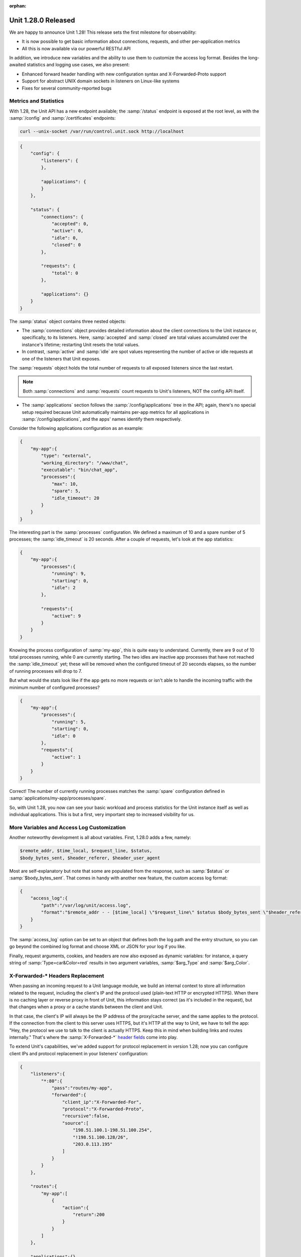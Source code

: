 :orphan:

####################
Unit 1.28.0 Released
####################

We are happy to announce Unit 1.28! This release sets the first milestone for
observability:

- It is now possible to get basic information about connections, requests, and
  other per-application metrics

- All this is now available via our powerful RESTful API

In addition, we introduce new variables and the ability to use them to
customize the access log format. Besides the long-awaited statistics and
logging use cases, we also present:

-  Enhanced forward header handling with new configuration syntax and
   X-Forwarded-Proto support

-  Support for abstract UNIX domain sockets in listeners on Linux-like
   systems

-  Fixes for several community-reported bugs


**********************
Metrics and Statistics
**********************

With 1.28, the Unit API has a new endpoint available; the :samp:`/status`
endpoint is exposed at the root level, as with the :samp:`/config` and
:samp:`/certificates` endpoints:

.. code-block:: console

   curl --unix-socket /var/run/control.unit.sock http://localhost

.. code-block:: json

   {
       "config": {
           "listeners": {
           },

           "applications": {
           }
       },

       "status": {
           "connections": {
               "accepted": 0,
               "active": 0,
               "idle": 0,
               "closed": 0
           },

           "requests": {
               "total": 0
           },

           "applications": {}
       }
   }

The :samp:`status` object contains three nested objects:

- The :samp:`connections` object provides detailed information about the client
  connections to the Unit instance or, specifically, to its listeners.  Here,
  :samp:`accepted` and :samp:`closed` are total values accumulated over the
  instance's lifetime; restarting Unit resets the total values.

- In contrast, :samp:`active` and :samp:`idle` are spot values representing the
  number of active or idle requests at one of the listeners that Unit exposes.

The :samp:`requests` object holds the total number of requests to all exposed
listeners since the last restart.

.. note::

   Both :samp:`connections` and :samp:`requests` count requests to Unit's
   listeners, NOT the config API itself.

- The :samp:`applications` section follows the :samp:`/config/applications`
  tree in the API; again, there's no special setup required because Unit
  automatically maintains per-app metrics for all applications in
  :samp:`/config/applications`, and the apps' names identify them respectively.

Consider the following applications configuration as an example:

.. code-block:: json

   {
       "my-app":{
           "type": "external",
           "working_directory": "/www/chat",
           "executable": "bin/chat_app",
           "processes":{
               "max": 10,
               "spare": 5,
               "idle_timeout": 20
           }
       }
   }

The interesting part is the :samp:`processes` configuration. We defined a
maximum of 10 and a spare number of 5 processes; the :samp:`idle_timeout` is 20
seconds. After a couple of requests, let's look at the app statistics:

.. code-block:: json

   {
       "my-app":{
           "processes":{
               "running": 9,
               "starting": 0,
               "idle": 2
           },

           "requests":{
               "active": 9
           }
       }
   }

Knowing the process configuration of :samp:`my-app`, this is quite easy to
understand. Currently, there are 9 out of 10 total processes running, while 0
are currently starting. The two idles are inactive app processes that have not
reached the :samp:`idle_timeout` yet; these will be removed when the configured
timeout of 20 seconds elapses, so the number of running processes will drop to
7.

But what would the stats look like if the app gets no more requests or isn't
able to handle the incoming traffic with the minimum number of configured
processes?

.. code-block:: json

   {
       "my-app":{
           "processes":{
               "running": 5,
               "starting": 0,
               "idle": 0
           },
           "requests":{
               "active": 1
           }
       }
   }

Correct! The number of currently running processes matches the :samp:`spare`
configuration defined in :samp:`applications/my-app/processes/spare`.

So, with Unit 1.28, you now can see your basic workload and process statistics
for the Unit instance itself as well as individual applications. This is but a
first, very important step to increased visibility for us.


*******************************************
More Variables and Access Log Customization
*******************************************

Another noteworthy development is all about variables. First, 1.28.0 adds a
few, namely:

.. code-block:: none

   $remote_addr, $time_local, $request_line, $status,
   $body_bytes_sent, $header_referer, $header_user_agent

Most are self-explanatory but note that some are populated from the
response, such as :samp:`$status` or :samp:`$body_bytes_sent`. That comes in
handy with another new feature, the custom access log format:

.. code-block:: json

   {
       "access_log":{
           "path":"/var/log/unit/access.log",
           "format":"$remote_addr - - [$time_local] \"$request_line\" $status $body_bytes_sent \"$header_referer\" \"$header_user_agent\""
       }
   }

The :samp:`access_log` option can be set to an object that defines both the log
path and the entry structure, so you can go beyond the combined log format and
choose XML or JSON for your log if you like.

Finally, request arguments, cookies, and headers are now also exposed as
dynamic variables: for instance, a query string of :samp:`Type=car&Color=red`
results in two argument variables, :samp:`$arg_Type` and :samp:`$arg_Color`.


**********************************
X-Forwarded-\* Headers Replacement
**********************************

When passing an incoming request to a Unit language module, we build an
internal context to store all information related to the request, including the
client's IP and the protocol used (plain-text HTTP or encrypted HTTPS).  When
there is no caching layer or reverse proxy in front of Unit, this
information stays correct (as it's included in the request), but that
changes when a proxy or a cache stands between the client and Unit.

In that case, the client's IP will always be the IP address of the proxy/cache
server, and the same applies to the protocol. If the connection from the client
to this server uses HTTPS, but it's HTTP all the way to Unit, we have to tell
the app: "Hey, the protocol we use to talk to the client is actually HTTPS.
Keep this in mind when building links and routes internally." That's where the
:samp:`X-Forwarded-*` `header fields
<https://www.rfc-editor.org/rfc/rfc7239.html>`__ come into play.

To extend Unit's capabilities, we've added support for protocol replacement in
version 1.28; now you can configure client IPs and protocol replacement in your
listeners' configuration:

.. code-block:: json

    {
        "listeners":{
            "*:80":{
                "pass":"routes/my-app",
                "forwarded":{
                    "client_ip":"X-Forwarded-For",
                    "protocol":"X-Forwarded-Proto",
                    "recursive":false,
                    "source":[
                        "198.51.100.1-198.51.100.254",
                        "!198.51.100.128/26",
                        "203.0.113.195"
                    ]
                }
            }
        },

        "routes":{
            "my-app":[
                {
                    "action":{
                        "return":200
                    }
                }
            ]
        },

        "applications":{}
    }

The configuration above shows the **new syntax** to configure the replacement;
the old :samp:`client_ip` syntax will still work but is now deprecated and will
be removed in a future release (no sooner than version 1.30).

We have wrapped :samp:`client_ip` and :samp:`protocol` in a new object, while
the :samp:`recursive` and :samp:`source` options stay the same; the IPs in
:samp:`source` are now valid for all replacements in :samp:`forwarded`.

Another use case for header replacement was prompted by a community-reported
issue; now, we have enhanced the support for header replacement in combination
with UNIX domain sockets:

.. code-block:: json

   {
       "listeners":{
           "unix:@socket":{
               "pass":"routes/my-app",
               "forwarded":{
                   "client_ip":"X-Forwarded-For",
                   "protocol":"X-Forwarded-Proto",
                   "recursive":false,
                   "source":[
                       "unix",
                       "198.51.100.1"
                   ]
               }
           }
       },

       "routes":{
           "my-app":[
               {
                   "action":{
                       "return":200
                   }
               }
           ]
       },

       "applications":{}
   }

The :samp:`source` can include :samp:`unix` to trigger replacement if the
request was made via a socket, like this:

.. code-block:: console

   curl -H "X-Forwarded-For: 192.168.10.100" --abtract-unix-socket socket http://localhost

Are you intrigued by the whole socket listener thing here?  Read on!


****************************
Abstract UNIX Domain Sockets
****************************

To put it simply, using traditional UNIX sockets with Unit listeners has a few
trade-offs that we weren't ready to accept. Still, there's a viable option for
Linux-like systems, namely, the abstract UNIX sockets!  They aren't tied to the
file system, so they don't carry the overhead of handling the socket files. In
turn, this places them quite nicely for use with Unit listeners, so here we
are:

.. code-block:: json

   {
       "listeners": {
           "unix:@socket": {
               "pass": "routes/sockets"
           },

           "unix:@/test/123": {
               "pass": "routes/sockets"
           }
    },

    "routes": {
        "sockets": [
            {
                "action": {
                    "return": 200
                }
            }
        ]
    },

    "applications": {}
   }

Unlike file-based UNIX sockets, abstract sockets are automatically
cleaned up by the Linux kernel when nobody is using them. If you find
yourself with untidy UNIX sockets on the filesystem then give abstract
sockets a try, but note that this is a Linux-only feature (does not work
on BSD systems).


**************
Full Changelog
**************

.. code-block:: none

   Changes with Unit 1.28.0                                         13 Sep 2022

       *) Change: increased the applications' startup timeout.

       *) Change: disallowed abstract Unix domain socket syntax in non-Linux
          systems.

       *) Feature: basic statistics API.

       *) Feature: customizable access log format.

       *) Feature: more HTTP variables support.

       *) Feature: forwarded header to replace client address and protocol.

       *) Feature: ability to get dynamic variables.

       *) Feature: support for abstract Unix sockets.

       *) Feature: support for Unix sockets in address matching.

       *) Feature: the $dollar variable translates to a literal "$" during
          variable substitution.

       *) Bugfix: router process could crash if index file didn't contain an
          extension.

       *) Bugfix: force SCRIPT_NAME in Ruby to always be an empty string.

       *) Bugfix: when isolated PID numbers reach the prototype process host
          PID, the prototype crashed.

       *) Bugfix: the Ruby application process could crash on SIGTERM.

       *) Bugfix: the Ruby application process could crash on SIGINT.

       *) Bugfix: mutex leak in the C API.


****************
Platform Updates
****************

Docker Images
*************

-  The Unit JSC11 image is now based on :samp:`eclipse-temurin` instead of
   :samp:`openjdk`

-  Go version bump: 1.18 → 1.19

-  Perl version bump: 5.34 → 5.36

Wbr, Timo & the Unit team
